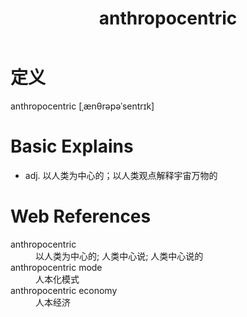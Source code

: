 #+title: anthropocentric
#+roam_tags:英语单词

* 定义
  
anthropocentric [ˌænθrəpəˈsentrɪk]

* Basic Explains
- adj. 以人类为中心的；以人类观点解释宇宙万物的

* Web References
- anthropocentric :: 以人类为中心的; 人类中心说; 人类中心说的
- anthropocentric mode :: 人本化模式
- anthropocentric economy :: 人本经济
